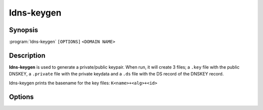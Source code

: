 ldns-keygen
===============

Synopsis
--------

:program:`ldns-keygen` ``[OPTIONS]`` ``<DOMAIN NAME>``

Description
-----------

**ldns-keygen** is used to generate a private/public keypair. When run, it will
create 3 files; a ``.key`` file with the public DNSKEY, a ``.private`` file
with the private keydata and a ``.ds`` file with the DS record of the DNSKEY
record.

.. **ldns-keygen** can also be used to create symmetric keys (for TSIG) by
.. selecting the appropriate algorithm: hmac-md5.sig-alg.reg.int, hmac-sha1,
.. hmac-sha224, hmac-sha256, hmac-sha384 or hmac-sha512. In that case no DS record
.. will be created and no .ds file.

ldns-keygen prints the basename for the key files: ``K<name>+<alg>+<id>``

Options
-------

.. option:: -a <ALGORITHM>

      Create a key with this algorithm. Specifying 'list' here gives a list of
      supported algorithms. Several alias names are also accepted (from older
      versions and other software), the list gives names from the RFC. Also the
      plain algorithm number is accepted.

.. option:: -b <BITS>

      Use this many bits for the key length.

.. option:: -k

      When given, generate a key signing key. This just sets the flag field to
      257 instead of 256 in the DNSKEY RR in the .key file.

.. option:: -r <DEVICE>

      Make ldns-keygen use this file to seed the random generator with. This
      will default to /dev/random.

.. option:: -s

      ldns-keygen will create symbolic links named ``.private`` to the new
      generated private key, ``.key`` to the public DNSKEY and ``.ds`` to the
      file containing DS record data.

.. option:: -f

      Force symlinks to be overwritten if they exist.

.. option:: -v

      Show the version and exit
